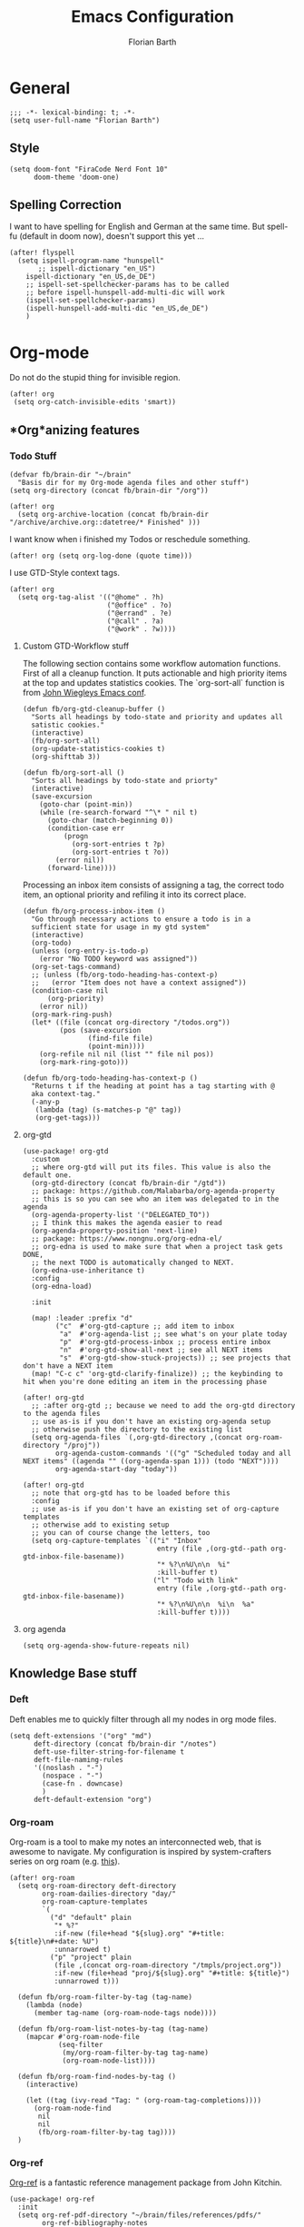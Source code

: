 #+Title: Emacs Configuration
#+Author: Florian Barth
#+Property: header-args :results silent

* General
#+BEGIN_SRC elisp
;;; -*- lexical-binding: t; -*-
(setq user-full-name "Florian Barth")
#+END_SRC
** Style
#+BEGIN_SRC elisp
(setq doom-font "FiraCode Nerd Font 10"
      doom-theme 'doom-one)
#+END_SRC
** Spelling Correction
I want to have spelling for English and German at the same time. But spell-fu (default in doom now), doesn't support this yet ...
#+BEGIN_SRC elisp
(after! flyspell
  (setq ispell-program-name "hunspell"
       ;; ispell-dictionary "en_US")
    ispell-dictionary "en_US,de_DE")
    ;; ispell-set-spellchecker-params has to be called
    ;; before ispell-hunspell-add-multi-dic will work
    (ispell-set-spellchecker-params)
    (ispell-hunspell-add-multi-dic "en_US,de_DE")
    )
#+END_SRC
* Org-mode
Do not do the stupid thing for invisible region.
#+BEGIN_SRC elisp
(after! org
 (setq org-catch-invisible-edits 'smart))
#+END_SRC
** *Org*anizing features
*** Todo Stuff
#+BEGIN_SRC elisp
(defvar fb/brain-dir "~/brain"
  "Basis dir for my Org-mode agenda files and other stuff")
(setq org-directory (concat fb/brain-dir "/org"))

(after! org
  (setq org-archive-location (concat fb/brain-dir  "/archive/archive.org::datetree/* Finished" )))
#+END_SRC

I want know when i finished my Todos or reschedule something.
#+BEGIN_SRC elisp
(after! org (setq org-log-done (quote time)))
#+END_SRC
I use GTD-Style context tags.
#+BEGIN_SRC elisp
(after! org
  (setq org-tag-alist '(("@home" . ?h)
                        ("@office" . ?o)
                        ("@errand" . ?e)
                        ("@call" . ?a)
                        ("@work" . ?w))))
#+END_SRC
**** Custom GTD-Workflow stuff
The following section contains some workflow automation
functions. First of all a cleanup function. It puts actionable and
high priority items at the top and updates statistics cookies. The
`org-sort-all` function is from [[https://github.com/jwiegley/dot-emacs/blob/2ba00f8209920b7c260cacc0fe28660a29b6f824/dot-org.el#L436-L456][John Wiegleys Emacs conf]].
#+BEGIN_SRC elisp
(defun fb/org-gtd-cleanup-buffer ()
  "Sorts all headings by todo-state and priority and updates all
  satistic cookies."
  (interactive)
  (fb/org-sort-all)
  (org-update-statistics-cookies t)
  (org-shifttab 3))

(defun fb/org-sort-all ()
  "Sorts all headings by todo-state and priorty"
  (interactive)
  (save-excursion
    (goto-char (point-min))
    (while (re-search-forward "^\* " nil t)
      (goto-char (match-beginning 0))
      (condition-case err
          (progn
            (org-sort-entries t ?p)
            (org-sort-entries t ?o))
        (error nil))
      (forward-line))))
#+END_SRC

Processing an inbox item consists of assigning a tag, the correct
todo item, an optional priority and refiling it into its correct place.
#+BEGIN_SRC elisp
(defun fb/org-process-inbox-item ()
  "Go through necessary actions to ensure a todo is in a
  sufficient state for usage in my gtd system"
  (interactive)
  (org-todo)
  (unless (org-entry-is-todo-p)
    (error "No TODO keyword was assigned"))
  (org-set-tags-command)
  ;; (unless (fb/org-todo-heading-has-context-p)
  ;;   (error "Item does not have a context assigned"))
  (condition-case nil
      (org-priority)
    (error nil))
  (org-mark-ring-push)
  (let* ((file (concat org-directory "/todos.org"))
         (pos (save-excursion
                (find-file file)
                (point-min))))
    (org-refile nil nil (list "" file nil pos))
    (org-mark-ring-goto)))

(defun fb/org-todo-heading-has-context-p ()
  "Returns t if the heading at point has a tag starting with @
  aka context-tag."
  (-any-p
   (lambda (tag) (s-matches-p "@" tag))
   (org-get-tags)))
#+END_SRC
**** org-gtd
#+begin_src elisp
(use-package! org-gtd
  :custom
  ;; where org-gtd will put its files. This value is also the default one.
  (org-gtd-directory (concat fb/brain-dir "/gtd"))
  ;; package: https://github.com/Malabarba/org-agenda-property
  ;; this is so you can see who an item was delegated to in the agenda
  (org-agenda-property-list '("DELEGATED_TO"))
  ;; I think this makes the agenda easier to read
  (org-agenda-property-position 'next-line)
  ;; package: https://www.nongnu.org/org-edna-el/
  ;; org-edna is used to make sure that when a project task gets DONE,
  ;; the next TODO is automatically changed to NEXT.
  (org-edna-use-inheritance t)
  :config
  (org-edna-load)

  :init

  (map! :leader :prefix "d"
        ("c"  #'org-gtd-capture ;; add item to inbox
         "a"  #'org-agenda-list ;; see what's on your plate today
         "p"  #'org-gtd-process-inbox ;; process entire inbox
         "n"  #'org-gtd-show-all-next ;; see all NEXT items
         "s"  #'org-gtd-show-stuck-projects)) ;; see projects that don't have a NEXT item
  (map! "C-c c" 'org-gtd-clarify-finalize)) ;; the keybinding to hit when you're done editing an item in the processing phase

(after! org-gtd
  ;; :after org-gtd ;; because we need to add the org-gtd directory to the agenda files
  ;; use as-is if you don't have an existing org-agenda setup
  ;; otherwise push the directory to the existing list
  (setq org-agenda-files `(,org-gtd-directory ,(concat org-roam-directory "/proj"))
        org-agenda-custom-commands '(("g" "Scheduled today and all NEXT items" ((agenda "" ((org-agenda-span 1))) (todo "NEXT"))))
        org-agenda-start-day "today"))

(after! org-gtd
  ;; note that org-gtd has to be loaded before this
  :config
  ;; use as-is if you don't have an existing set of org-capture templates
  ;; otherwise add to existing setup
  ;; you can of course change the letters, too
  (setq org-capture-templates `(("i" "Inbox"
                                 entry (file ,(org-gtd--path org-gtd-inbox-file-basename))
                                 "* %?\n%U\n\n  %i"
                                 :kill-buffer t)
                                ("l" "Todo with link"
                                 entry (file ,(org-gtd--path org-gtd-inbox-file-basename))
                                 "* %?\n%U\n\n  %i\n  %a"
                                 :kill-buffer t))))
#+end_src
**** org agenda
#+begin_src elisp
(setq org-agenda-show-future-repeats nil)
#+end_src
** Knowledge Base stuff
*** Deft
Deft enables me to quickly filter through all my nodes in org mode files.
#+BEGIN_SRC elisp
    (setq deft-extensions '("org" "md")
          deft-directory (concat fb/brain-dir "/notes")
          deft-use-filter-string-for-filename t
          deft-file-naming-rules
          '((noslash . "-")
            (nospace . "-")
            (case-fn . downcase)
            )
          deft-default-extension "org")
#+END_SRC

*** Org-roam
Org-roam is a tool to make my notes an interconnected web, that is awesome to navigate.
My configuration is inspired by system-crafters series on org roam (e.g. [[https://systemcrafters.net/build-a-second-brain-in-emacs/5-org-roam-hacks/][this]]).
#+BEGIN_SRC elisp
(after! org-roam
  (setq org-roam-directory deft-directory
        org-roam-dailies-directory "day/"
        org-roam-capture-templates
        `(
          ("d" "default" plain
           "* %?"
           :if-new (file+head "${slug}.org" "#+title: ${title}\n#+date: %U")
           :unnarrowed t)
          ("p" "project" plain
           (file ,(concat org-roam-directory "/tmpls/project.org"))
           :if-new (file+head "proj/${slug}.org" "#+title: ${title}")
           :unnarrowed t)))

  (defun fb/org-roam-filter-by-tag (tag-name)
    (lambda (node)
      (member tag-name (org-roam-node-tags node))))

  (defun fb/org-roam-list-notes-by-tag (tag-name)
    (mapcar #'org-roam-node-file
            (seq-filter
             (my/org-roam-filter-by-tag tag-name)
             (org-roam-node-list))))

  (defun fb/org-roam-find-nodes-by-tag ()
    (interactive)

    (let ((tag (ivy-read "Tag: " (org-roam-tag-completions))))
      (org-roam-node-find
       nil
       nil
       (fb/org-roam-filter-by-tag tag))))
  )
#+END_SRC

*** Org-ref
[[https://github.com/jkitchin/org-ref/][Org-ref]] is a fantastic reference management package from John Kitchin.

#+BEGIN_SRC elisp
(use-package! org-ref
  :init
  (setq org-ref-pdf-directory "~/brain/files/references/pdfs/"
        org-ref-bibliography-notes "~/brain/files/references/notes.org"
        org-ref-default-bibliography '("~/brain/files/references/references.bib")
        reftex-default-bibliography org-ref-default-bibliography))
(after! org
  (setcdr (assoc "\\.pdf\\'" org-file-apps) 'emacs))
#+END_SRC
** Exporting
When exporting source code blocks they should be syntax highlighted (even in pdfs).
#+BEGIN_SRC elisp
(after! org
  (setq org-latex-listings 'minted
        org-latex-pdf-process '("latexmk -shell-escape -interaction=nonstopmode -pdf %f"))
  (add-to-list 'org-latex-packages-alist '("newfloat" "minted")))
#+END_SRC

* Programming

** Projectile
I configured projectile to go straight to the magit view, when I open a project, so I get an
overview of the situation. The following code block sets the default action to
be the 13th in the list of actions. Obviously, this will have to be kept in sync
with the doom config and only works with the ivy interface to projectile.
#+BEGIN_SRC elisp
(after! counsel-projectile
  (setcar counsel-projectile-switch-project-action 14))
#+END_SRC
** Flycheck
For now, just keybindings for going to the next and previous error.
#+BEGIN_SRC elisp
(map! :leader :prefix "c" ("n" #'flycheck-next-error
                           "p" #'flycheck-previous-error))
#+END_SRC

** Folding
To get an overview of a source file I like to fold all functions. It
allows me to see the interface of classes/structs without too much
clutter. This currently depends on evil mode for folding which might
not be the best possible solution for this.
#+BEGIN_SRC elisp
  (defun fb/fold-functions (function-start function-paren)
  "Folds all functions in buffer that contain FUNCTION-START and
  their body begins with FUNCTION-PAREN."
    (let ((start-point (point)))
      (goto-char (point-min))
      (while (search-forward function-start nil t)
        (search-forward function-paren)
        (evil-close-fold))
      (goto-char start-point)))

  (defun fb/fold-rust-functions ()
  "Folds all functions in a rust buffer."
    (interactive)
    (fb/fold-functions "fn" "{"))

  (defun fb/fold-python-functions ()
  "Folds all functions in a rust buffer."
    (interactive)
    (fb/fold-functions "def" ":"))
#+END_SRC

** Rust
I like to use rust-analyzer for best performance lsp experience.
#+BEGIN_SRC elisp
(after! rustic
  (setq
   lsp-rust-server 'rust-analyzer
   rustic-lsp-server 'rust-analyzer
   lsp-rust-analyzer-server-display-inlay-hints t
   lsp-rust-analyzer-cargo-watch-command "clippy"
   lsp-rust-analyzer-cargo-all-targets t))
#+END_SRC

** LSP - Bread Crumbs
The breadcrumbs mode of lsp-mode gives me a better sense of where I am at in the code.
#+begin_src elisp
(setq lsp-headerline-breadcrumb-enable t)
#+end_src

* PDFs
I want to annotate via local leader instead of the clunky default.
#+BEGIN_SRC elisp
(defun fb/add-comma-annotation ()
  (interactive)
  (pdf-annot-add-highlight-markup-annotation
   (pdf-view-active-region t)
   "yellow"
   '((contents . "comma"))))

(map! :map pdf-view-mode-map
      :localleader
      :prefix ("a" . "Annotations")
      ( :n "h" #'pdf-annot-add-highlight-markup-annotation
        :n "t" #'pdf-annot-add-text-annotation
        :n "," #'fb/add-comma-annotation))
#+END_SRC
* Mail - mu4e
I set up general stuff for mu4e here but keep machine specific stuff in an extra
file mail.el.
#+BEGIN_SRC elisp
(defun fb/update-polybar-indicator ()
    "Update my custom polybar indicator which shows that mails need to be processed."
    (interactive)
    (start-process "update polybar indicator"
                   nil
                   "/usr/bin/polybar-msg"
                   "hook" "mail" "1"))
(after! mu4e
  (setq mu4e-view-html-plaintext-ratio-heuristic 100
        mu4e-attachment-dir "~/Downloads/"
        mu4e-get-mail-command "mbsync -c ~/.config/isync/mbsyncrc -a")
  (load-file (concat doom-private-dir  "mail.el"))
  (if (file-exists-p "/usr/bin/polybar-msg")
      (add-hook 'mu4e-index-updated-hook #'fb/update-polybar-indicator)))
#+END_SRC

Configuring sending mail.
#+BEGIN_SRC elisp
(after! mu4e
  (setq mail-specify-envelope-from t
        message-sendmail-extra-arguments '("--read-envelope-from")
        message-sendmail-envelope-from "header"
        sendmail-program "/usr/bin/msmtp"
        message-sendmail-f-is-evil t
        message-send-mail-function #'message-send-mail-with-sendmail
        mml-secure-openpgp-encrypt-to-self t
        mml-secure-openpgp-sign-with-sender t
        org-msg-default-alternatives '(html text)
        mu4e-compose-crypto-policy '(sign-all-messages encrypt-encrypted-replies)
        mu4e-compose-context-policy 'ask)
  
  (remove-hook 'mu4e-compose-pre-hook #'org-msg-mode))
#+END_SRC
** Bookmarks
Some bookmarks for easy access.
#+BEGIN_SRC elisp
  (after! mu4e
    (setq mu4e-bookmarks
          `(
            ,(make-mu4e-bookmark
              :name "Unread messages"
              :query "flag:unread AND NOT flag:trashed"
              :key ?u)
            ,(make-mu4e-bookmark
              :name "Inboxes"
              :query "maildir:/.*Inbox/"
              :key ?i)
            ,(make-mu4e-bookmark
              :name "Todos"
              :query "maildir:/.*Todo/"
              :key ?t)
            ,(make-mu4e-bookmark
              :name "Todays messages"
              :query "date:today..now"
              :key ?T))) )
#+END_SRC
* GPG-Encryption
#+begin_src elisp
(setq epg-gpg-home-directory (getenv "GNUPGHOME"))
#+end_src
